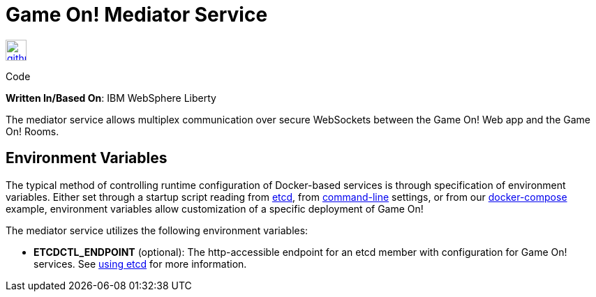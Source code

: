 = Game On! Mediator Service
:icons: font

[[img-github]]
image::github.png[alt="github", width="30", height="30", link="https://github.com/gameontext/gameon-mediator"]
Code

*Written In/Based On*: IBM WebSphere Liberty

The mediator service allows multiplex communication over secure WebSockets between the Game On! Web app and the Game On! Rooms.

== Environment Variables

The typical method of controlling runtime configuration of Docker-based services is through specification of environment variables.  Either set through a startup script reading from https://coreos.com/etcd/docs/latest/[etcd], from https://docs.docker.com/engine/reference/run/#env-environment-variables[command-line] settings, or from our https://github.com/gameontext/gameon/blob/master/docker-compose.yml[docker-compose] example, environment variables allow customization of a specific deployment of Game On!

The mediator service utilizes the following environment variables:

* *ETCDCTL_ENDPOINT* (optional): The http-accessible endpoint for an etcd member with configuration for Game On! services. See link:./using_etcd.adoc[using etcd] for more information.